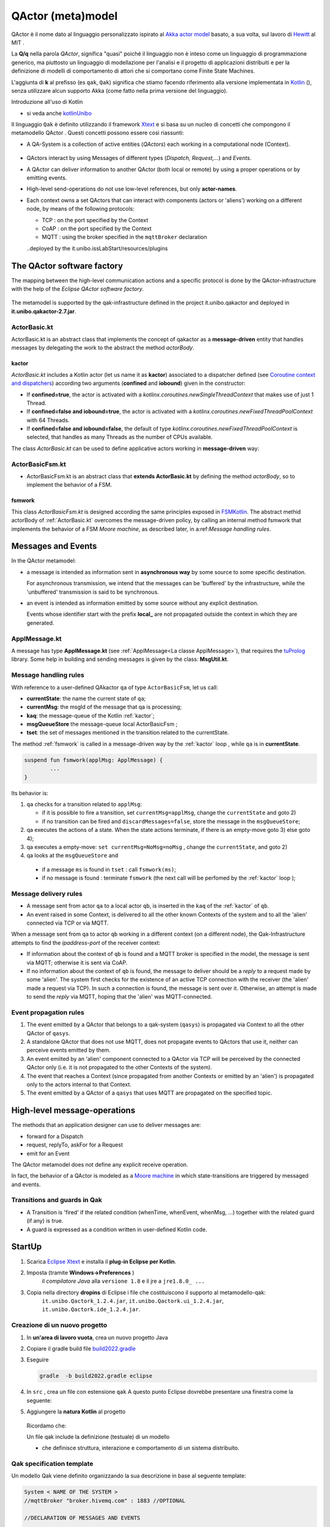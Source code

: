 .. role:: red 
.. role:: blue 
.. role:: remark
.. role:: worktodo

.. _Akka actor model: https://doc.akka.io//docs/akka/current/typed/guide/actors-motivation.html
.. _Hewitt: https://en.wikipedia.org/wiki/Carl_Hewitt#Actor_model
.. _Kotlin: https://kotlinlang.org/
.. _kotlinUnibo: ../../../../../it.unibo.kotlinIntro/userDocs/LabIntroductionToKotlin.html

.. _Eclipse Xtext: https://www.eclipse.org/Xtext/download.html
.. _Qak syntax: ./_static/Qactork.xtext
.. _Uso di Prolog: ./_static/LabQakPrologUsage2021.html
.. _shortcut: ./_static/LabQakPrologUsage2021.html#shortcut
.. _Xtext: https://www.eclipse.org/Xtext/: https://www.eclipse.org/Xtext/
.. _Moore machine: https://it.wikipedia.org/wiki/Macchina_di_Moore
.. _Coroutine context and dispatchers: https://kotlinlang.org/docs/coroutine-context-and-dispatchers.html
.. _FSMKotlin: ./_static/FSMKotlin.html
.. _tuProlog: http://amsacta.unibo.it/5450/7/tuprolog-guide.pdf
.. _PrologUsage: ./_static/LabQakPrologUsage2020.html

.. _Reactive programming: https://en.wikipedia.org/wiki/Reactive_programming
.. _Observer: https://en.wikipedia.org/wiki/Observer_pattern
.. _Iterator: https://en.wikipedia.org/wiki/Iterator_pattern
.. _Functional programming: https://en.wikipedia.org/wiki/Functional_programming

.. _build2022.gradle: ./_static/build2022.gradle

=============================================
QActor (meta)model
=============================================

QActor è il nome dato al linguaggio personalizzato ispirato al `Akka actor model`_ basato, 
a sua volta, sul lavoro di `Hewitt`_ al MIT .

La **Q/q**  nella parola *QActor*, significa "quasi" poiché il linguaggio non è inteso come un linguaggio 
di programmazione generico, ma piuttosto un linguaggio di modellazione per l'analisi e il progetto di applicazioni 
distribuiti e per la definizione di modelli di comportamento di attori 
che si comportano come Finite State Machines.

L'aggiunta di **k** al prefisso (es ``qak``, ``Qak``) significa che stiamo facendo riferimento alla versione 
implementata in `Kotlin`_ (), senza utilizzare alcun supporto Akka (come fatto nella prima versione del linguaggio).

:remark:`Introduzione all'uso di Kotlin`

- si veda anche `kotlinUnibo`_
 
Il linguaggio ``Qak`` è definito utilizzando il framework `Xtext`_  e si basa su un nucleo di concetti 
che compongono il :blue:`metamodello QActor` . Questi concetti possono essere così riassunti:

- A :blue:`QA-System` is a collection of active entities (*QActors*) each working in a 
  computational node (:blue:`Context`).

   .. image::  ./_static/img/Qak/qacontexts.png
      :align: center 
      :width: 40% 

- :blue:`QActors interact` by using :blue:`Messages` of different types (*Dispatch, Request,...*) and *Events*.

- A QActor can deliver information to another QActor (both local or remote) by using a 
  proper operations or by emitting events.

- High-level send-operations do not use low-level references, but only **actor-names**.
   
- Each context owns a set QActors that can interact with components (actors or 'aliens') working on 
  a different node, by means of the following protocols:

  - :blue:`TCP` : on the port specified by the Context
  - :blue:`CoAP` : on the port specified by the Context
  - :blue:`MQTT` : using the broker specified in the ``mqttBroker`` declaration


  
  ..deployed by the it.unibo.issLabStart/resources/plugins

--------------------------------------
The QActor software factory
--------------------------------------

The mapping between the high-level communication actions and a specific protocol 
is done by the QActor-infrastructure with the help of the *Eclipse QActor software factory*. 

   .. image::  ./_static/img/Qak/qakSoftwareFactory.png
      :align: center 
      :width: 70% 


The metamodel is supported by the :blue:`qak-infrastructure` defined in the :blue:`project 
it.unibo.qakactor` and deployed in **it.unibo.qakactor-2.7.jar**.


++++++++++++++++++++++++++++++++++++++
ActorBasic.kt
++++++++++++++++++++++++++++++++++++++


:blue:`ActorBasic.kt` is an abstract class that implements the concept of qakactor as 
a **message-driven** entity that handles messages by delegating the work to the abstract 
the method *actorBody*.

     .. image::  ./_static/img/Qak/ActorBasic.png
      :align: center 
      :width: 50% 

%%%%%%%%%%%%%%%%%%%%%%%%%%%
kactor
%%%%%%%%%%%%%%%%%%%%%%%%%%%

*ActorBasic.kt* includes a Kotlin actor (let us name it as **kactor**) associated to a :blue:`dispatcher` 
defined (see `Coroutine context and dispatchers`_)
according two arguments (**confined** and **iobound**) given in the constructor:

- If **confined=true**, the actor is activated with a *kotlinx.coroutines.newSingleThreadContext*   
  that makes use of just 1 Thread.
- If **confined=false and iobound=true**, the actor is activated with a 
  *kotlinx.coroutines.newFixedThreadPoolContext* with 64 Threads.
- If **confined=false and iobound=false**, the :blue:`default` of type 
  *kotlinx.coroutines.newFixedThreadPoolContext* is selected, that handles as many Threads 
  as the number of CPUs available.

The class *ActorBasic.kt* can be used to define applicative actors working in **message-driven** way:

     .. image::  ./_static/img/Qak/ApplActorBasic.png
      :align: center 
      :width: 50% 



++++++++++++++++++++++++++++++++++++++
ActorBasicFsm.kt
++++++++++++++++++++++++++++++++++++++


- :blue:`ActorBasicFsm.kt` is an abstract class that **extends ActorBasic.kt** by defining 
  the method *actorBody*, so to implement the behavior of a FSM.

     .. image::  ./_static/img/Qak/ApplActorBasicFsm.png
      :align: center 
      :width: 65% 




%%%%%%%%%%%%%%%%%%%%
fsmwork
%%%%%%%%%%%%%%%%%%%%

This class *ActorBasicFsm.kt* is designed according the same principles exposed in 
`FSMKotlin`_. 
The abstract methid actorBody of :ref:`ActorBasic.kt` overcomes the message-driven policy, by calling 
an internal method :blue:`fsmwork` that implements the behavior of a FSM `Moore machine`, as described later, in  
a:ref:`Message handling rules`. 

--------------------------------------
Messages and Events
--------------------------------------


In the QActor metamodel:

- a :blue:`message` is intended as information sent in **asynchronous way** 
  by some source to some specific destination.

  For :blue:`asynchronous` transmission, we intend that the messages can be 'buffered' by the infrastructure, 
  while the 'unbuffered' transmission is said to be :blue:`synchronous`.
  
- an :blue:`event` is intended as information emitted by some source without any explicit destination.

  Events whose identifier start with the prefix **local_** are :blue:`not propagated outside` the context in 
  which they are generated.

+++++++++++++++++++++++++
ApplMessage.kt
+++++++++++++++++++++++++

A  message has type **ApplMessage.kt** (see :ref:`ApplMessage<La classe ApplMessage>`), that requires the `tuProlog`_ library. 
Some help in building and sending messages is given by the class: **MsgUtil.kt**.

++++++++++++++++++++++++++++++++
Message handling rules
++++++++++++++++++++++++++++++++

With reference to a user-defined QAkactor ``qa`` of type ``ActorBasicFsm``, let us call:

- **currentState**: the name the current state of ``qa``;
- **currentMsg**: the msgId of the message that qa is processing;
- **kaq**: the message-queue of the Kotlin :ref:`kactor`;
- **msgQueueStore** the message-queue local ActorBasicFsm ;
- **tset**: the set of messages mentioned in the transition related to the currentState.

.. The messages sent to the actor ``qa``  and events are inserted in the ``kaq``.


The method :ref:`fsmwork` is called in a message-driven way  by the :ref:`kactor` loop , 
while ``qa``  is in **currentState**. 

.. code:: 

	suspend fun fsmwork(applMsg: ApplMessage) {	
		...
	}

Its behavior is:

#. ``qa`` checks for a transition related to ``applMsg``:

   - if it is possible to fire a transition, set ``currentMsg=applMsg``, change the ``currentState`` and goto 2)
   - if no transition can be fired and ``discardMessages=false``, store the message in the ``msgQueueStore``;

#. qa executes the actions of a state.
   When the state actions terminate, if there is an empty-move goto 3) else goto 4);
#. qa executes a empty-move:
   ``set currentMsg=NoMsg=noMsg`` , change the ``currentState``, and goto 2)
#. qa looks at the ``msgQueueStore`` and

  - if a message ``ms`` is found in ``tset`` : call ``fsmwork(ms)``;
  - if no message is found : terminate ``fsmwork`` (the next call will be perfomed by the :ref:`kactor` loop );

++++++++++++++++++++++++++++++++
Message delivery rules
++++++++++++++++++++++++++++++++

- A message sent from actor ``qa`` to a local actor ``qb``, is inserted in the ``kaq`` of the :ref:`kactor` of ``qb``.

- An event raised in some Context, is delivered to all the other known Contexts of the system and to all the 'alien' connected via TCP or via MQTT.


When a message sent from ``qa`` to actor ``qb`` working in a different context (on a different node), 
the Qak-Infrastructure attempts to find the *ipaddress-port* of the receiver context:

- If information about the context of ``qb`` is found and a MQTT broker is specified in the model, 
  the message is sent via MQTT; otherwise it is sent via CoAP.

- If no information about the context of ``qb`` is found, the message to deliver should be a *reply* 
  to a request made by some 'alien'.
  The system first checks for the existence of an active TCP connection with the receiver 
  (the 'alien' made a request via TCP).
  In such a connection is found, the message is sent over it.
  Otherwise, an attempt is made to send the *reply* via MQTT, hoping that the 'alien' was MQTT-connected.






++++++++++++++++++++++++++++++++
Event propagation rules
++++++++++++++++++++++++++++++++

#. The event emitted by a QActor that belongs to a qak-system (``qasys``) is propagated 
   via Context to all the other QActor of ``qasys``.
#. A standalone QActor  that does not use MQTT, does not propagate events to QActors that use it, 
   neither can perceive events emitted by them.
#. An event emiited by an 'alien' component connected to a QActor via TCP will be perceived by 
   the connected QActor only (i.e. it is not propagated to the other Contexts of the system).
#. The event that reaches a Context (since propagated from another Contexts or emitted by an 'alien') 
   is propagated only to the actors internal to that Context.
#. The event emitted by a QActor of a ``qasys`` that uses MQTT are propagated on the specified topic.

--------------------------------------
High-level message-operations
--------------------------------------

The methods that an application designer can use to deliver messages are:

- :blue:`forward` for a Dispatch
- :blue:`request`, :blue:`replyTo`, :blue:`askFor` for a Request
- :blue:`emit` for an Event

:remark:`The QActor metamodel does not define any explicit receive operation.`

In fact, the behavior of a QActor is modeled as a `Moore machine`_ in which state-transitions 
are triggered by messaged and events.





++++++++++++++++++++++++++++++++
Transitions and guards in Qak
++++++++++++++++++++++++++++++++

- A :blue:`Transition` is 'fired' if the related condition (whenTime, whenEvent, whenMsg, ...) 
  together with the related guard (if any) is true.

- A :blue:`guard` is expressed as a condition written in user-defined Kotlin code.

 
--------------------------------------
StartUp
--------------------------------------

#. Scarica `Eclipse Xtext`_   e installa il **plug-in Eclipse per Kotlin**.
#. Imposta (tramite **Windows->Preferences** ) 
      il *compilatore Java* alla ``versione 1.8`` e il jre a ``jre1.8.0_ ...`` 

      .. (``C:\Program Files\Java\jre1.8.0_301``)

#. Copia nella directory **dropins** di Eclipse i file che costituiscono il supporto al metamodello-qak: 
    ``it.unibo.Qactork_1.2.4.jar``, ``it.unibo.Qactork.ui_1.2.4.jar``, ``it.unibo.Qactork.ide_1.2.4.jar``.

+++++++++++++++++++++++++++++++++++++++
Creazione di un nuovo progetto
+++++++++++++++++++++++++++++++++++++++

#. In **un'area di lavoro vuota**, crea un nuovo progetto Java
#. Copiare il gradle build file `build2022.gradle`_ 
#. Eseguire

   .. code::
    
      gradle  -b build2022.gradle eclipse

#. In ``src`` , crea un file con estensione ``qak``
   A questo punto Eclipse dovrebbe presentare una finestra come la seguente:
   
   .. image::  ./_static/img/Qak/qakStarting.png
      :align: center 
      :width: 50% 
#. Aggiungere la **natura Kotlin** al progetto


  Ricordamo che:

  :remark:`Un file qak include la definizione (testuale) di un modello`

  - che definisce :blue:`struttura, interazione e comportamento` di un sistema distribuito.

+++++++++++++++++++++++++++++++++++
Qak specification template
+++++++++++++++++++++++++++++++++++
Un modello Qak viene definito organizzando la sua descrizione in base al seguente template:

.. code:: 

  System < NAME OF THE SYSTEM >
  //mqttBroker "broker.hivemq.com" : 1883 //OPTIONAL 

  //DECLARATION OF MESSAGES AND EVENTS

  //DECLARATION OF CONTEXTS
  Context CTXNAME ip [host="HOSTIP" port=PORTNUM]

  //DECLARATION OF ACTORS

+++++++++++++++++++++++++++++++++++
The Qak syntax
+++++++++++++++++++++++++++++++++++

The syntax of the language is defined in `Qak syntax`_) using the `Xtext`_ framework. Riportiamo alcuni esempi.

%%%%%%%%%%%%%%%%%%%%%%%%%%%%%%
Dichiarazione dei messaggi
%%%%%%%%%%%%%%%%%%%%%%%%%%%%%%

I diversi tipi di messaggio sono dichiarati usando una *sintassi* Prolog-like (si veda `tuProlog`_ ):

.. code::

  Event:    "Event"     name=ID  ":" msg = PHead  ;
  Dispatch: "Dispatch"  name=ID  ":" msg = PHead  ;
  Request:  "Request"   name=ID  ":" msg = PHead  ;
  Reply:    "Reply"     name=ID  ":" msg = PHead  ;

  PHead :	PAtom | PStruct	| PStructRef ;
  ...


%%%%%%%%%%%%%%%%%%%%%%%%%%%%%%
Operazioni di invio-messaggi
%%%%%%%%%%%%%%%%%%%%%%%%%%%%%%

Le operazioni di invio messaggio sono le seguenti:

.. code::

  Forward   : "forward" dest=[QActorDeclaration] 
                        "-m" msgref=[Dispatch] ":" val = PHead ;
  Emit      : "emit" msgref=[Event] ":" val = PHead	;
  Demand    : "request" dest=[QActorDeclaration] 
                        "-m" msgref=[Request]  ":" val = PHead ;
  Answer    : "replyTo" reqref=[Request]  
                        "with"    msgref=[Reply]   ":" val = PHead ;
  ReplyReq  : "askFor"  reqref=[Request]  
                        "request" msgref=[Request] ":" val = PHead ;


--------------------------------------
Primi esempi applicativi
--------------------------------------

Il linguaggio Qak mira a esprimere modelli eseguibili, ma   
**non è completo dal punto di vista computazionale**.  Dunque, parte del comportamento potrebbe talvolta 
dover essere espresso direttamente in Kotlin. Ma occorre non  esagerare l'uso di una tale possibilità.


+++++++++++++++++++++++++++
demonottodo.qak
+++++++++++++++++++++++++++

Questo esempio definisce un attore che, una volta attivato, calcola il numero di Fibonacci di posizione ``7``
usando codice Kotlin.

.. code::  

  System demonottodo
  Context ctxdemonottodo ip [host="localhost" port=8055]

  QActor demonottodo context ctxdemonottodo{
    State s0 initial { 	 
    [#
      fun fibo(n: Int) : Int {
        if( n < 0 ) throw Exception("fibo argument must be >0")
        if( n == 0 || n==1 ) return n
        return fibo(n-1)+fibo(n-2)
      }
      println("---------------------------------------------------- ")
      println("This actor definies its activity completelyin Kotlin")	
      val n = 7
      val v = fibo(n)	
      println("fibo($n)=$v")
      println("----------------------------------------------------- ")
    #]
    }   
  }


++++++++++++++++++++++++++++++++++++++++
demobetter.qak
++++++++++++++++++++++++++++++++++++++++

Per limitare l'uso diretto di codice Kotlin, è opportuno introdurre classi di utilità e invocarne i metodi.

.. code::  

  System demobetter
  Context ctxdemobetter ip [host="localhost" port=8055]

  QActor demobetter context ctxdemobetter{
    [# var n = 7  #] //Global variable 
    State s0 initial { 	 
      [#  ut.outMsg( "fibo($n)=" + ut.fibo(n))    #]
    }   
  }

La utility **ut** potrebbe essere codice scritto in Java o in Kotlin. Se viene definita nel progetto in corso (ad esempio
in una directory :blue:`resource`) è bene sia scritta in Kotlin. Ad esempio:

.. code::  kotlin
 
  object ut {    
    fun fibo(n: Int) : Int {
      if( n < 0 ) throw Exception("fibo argument must be >0")
      if( n == 0 || n==1 ) return n
      var v = fibo(n-1)+fibo(n-2)
      return v
    }   
    fun outMsg( m: String ){
      ColorsOut.outappl(m, ColorsOut.GREEN);
    }
  }  


:remark:`Per usare codice Java, fare ricorso a file jar`

++++++++++++++++++++++++++++++++
demo0.qak
++++++++++++++++++++++++++++++++

Questo esempio descrive un attore che realizza l'automa rappresentato nella figura che segue:

.. image::  ./_static/img/Qak/demoDSL.png
    :align: center 
    :width: 50% 

In accordo alla  `Qak syntax`_, la descrizione del modello inizia con la :ref:`Dichiarazione dei messaggi`
e del Contesto:

.. code::

    System demo0    
      Dispatch msg1 : msg1(ARG)
      Dispatch msg2 : msg2(ARG)  
      Event alarm   : alarm( KIND )    

    Context ctxdemo0 ip[host="localhost" port=8095]

Successivamente vengono definiti gli attori 

.. code::

    QActor demo0 context ctxdemo0{ 
    }

    QActor sender context ctxdemo0{
      ...
    }
    QActor perceiver context ctxdemo0{
      ...
    }

- ``demo0`` : definisce il modello eseguibile del  :ref:`diagramma<demo0.qak>`
- ``sender``: attore che invia i messaggi gestiti da ``demo0`` e genera (opzionalmente) un evento
- ``perceiver``: attore che gestisce gli eventi emessi da ``sender``

%%%%%%%%%%%%%%%%%%%%%%%%%
QActor demo0
%%%%%%%%%%%%%%%%%%%%%%%%%

.. code::

    QActor demo0 context ctxdemo0{ 
      State s0 initial { 	    
        discardMsg Off  //discardMsg On
        //[# sysUtil.logMsgs=true #]
      }     
      Goto s1  	
      State s1{
        printCurrentMessage
      }
      Transition t0 whenMsg msg1 -> s2
                    whenMsg msg2 -> s3 
      State s2{ 
        printCurrentMessage
        onMsg( msg1:msg1(ARG) ){
          println("s2: msg1(${payloadArg(0)})")
          delay 1000  
        }
      }
      Transition t0 whenMsg msg2 -> s3
      State s3{ 
        printCurrentMessage 
        onMsg( msg2:msg2(1) ){ 
          println("s3: msg2(${payloadArg(0)})")
        } 
      }
      Goto s1      
    }

L'attore ``demo0`` mostra l'uso di: 

- :blue:`discardMsg On/Off`: seleziondando ``discardMsg Off`` i messaggi che non sono di interesse 
  in un certo stato vengono conservati, mentre con ``discardMsg On``, essi vengono eliminati.
- :blue:`sysUtil.logMsgs`: crea dei file di log dei messaggi ricevuti  
- :blue:`onMsg( msg:msg(ARG1, ARG2, ...) ){ ... }`` : esegue il body solo se il *messaggio corrente*  
  ha identificatore ``msg`` e se il suo payload 
  può essere **unificato in Prolog** con il template di messaggio definito nella dichiarazione **e**
  con il template specificato in *onMsg*.
- :blue:`payloadArg(N)`: si veda `shortcut`_  (in `Uso di Prolog`_)

 
%%%%%%%%%%%%%%%%%%%%%%%%%
QActor sender
%%%%%%%%%%%%%%%%%%%%%%%%%

Il ``sender`` invia alcuni messaggi e genera un evento se ``emitEvents = true``

.. code::

  QActor sender context ctxdemo0{
  [# var emitEvents = false #]
    State s0 initial { 	
      forward demo0 -m msg1 : msg1(1)
      delay 300
      forward demo0 -m msg1 : msg1(2)
      delay 300
      forward demo0 -m msg2 : msg2(1)		  
      if [# emitEvents #] { 
        emit alarm : alarm( fire )  
      } 
    }    
  }  

%%%%%%%%%%%%%%%%%%%%%%%%%
QActor perceiver
%%%%%%%%%%%%%%%%%%%%%%%%%

Il ``perceiver`` gestisce l'evento ``alarm`` e poi ne attende un altro per un tempo (``timeout``) prefissato .
Se il ``timeout`` scade, l'attore transita nello stato finale.

.. code::

    QActor perceiver context ctxdemo0{
      State s0 initial { 	
        println("perceiver waits ..")
      }
      Transition t0 whenEvent alarm -> s1          
      State s1{
        printCurrentMessage
      }
      Transition t0 whenTime 100 -> s2  
                    whenEvent alarm -> s1    
      State s2{
        printCurrentMessage
        println("BYE")
      }
    } 

Questo esempio evidenzia che:

 - un attore non deve rimanare in attesa perenne di messaggi, in quanto può fare una empty-move 
   dopo un certo tempo (**timeOut**) 
 - lo scadere del *timeOut* provoca l'emissione di un evento, con indentificatore  
   ``local_tout_aaa_sss`` ove ``aaa`` è il nome dell'attore e ``sss`` è  il nome dello stato corrente


%%%%%%%%%%%%%%%%%%%%%%%%%%%%%%%%%%%%%%
Analisi dei risultati
%%%%%%%%%%%%%%%%%%%%%%%%%%%%%%%%%%%%%%


:blue:`Output con discardMsg On` 


.. code::

  //Caso sender: emitEvents = false
  perceiver waits ..
  demo0 in s1 | msg(local_noMsg,event,demo0,none,noMsg,4)
  demo0 in s2 | msg(msg1,dispatch,sender,demo0,msg1(1),10)
  s2:msg1:msg1(1)
  demo0 in s3 | msg(msg2,dispatch,sender,demo0,msg2(1),12)
  s3:msg2:msg2(1)
  demo0 in s1 | msg(local_noMsg,event,demo0,none,noMsg,4)

Questo caso evidenzia anche che:

 - una empty-move è realizzata con emissione di un evento ``local_noMsg`` 
 - una empty-move non crea indicazioni sui messaggi da elaborare: i messaggi in arrivo 
   sono memorizzati in :ref:`msgQueueStore<Message handling rules>`

.. code::

  //Caso sender: emitEvents = true
  perceiver waits ..
  demo0 in s1 | msg(local_noMsg,event,demo0,none,noMsg,4)
  demo0 in s2 | msg(msg1,dispatch,sender,demo0,msg1(1),10)
  s2:msg1:msg1(1)
  perceiver in s1 | msg(alarm,event,sender,none,alarm(fire),13)
  perceiver in s3 | msg(local_tout_perceiver_s1,event,timer,none,local_tout_perceiver_s1,14)
  BYE
  demo0 in s3 | msg(msg2,dispatch,sender,demo0,msg2(1),12)
  s3:msg2:msg2(1)
  demo0 in s1 | msg(local_noMsg,event,demo0,none,noMsg,4)


Questo esempio evidenzia che:

  - lo scadere del *timeOut* provoca l'emissione di un evento, con indentificatore  ``local_tout_perceiver_s1``.


:blue:`Output con discardMsg Off` 

.. code::

   //Caso sender: emitEvents = false
  perceiver waits ..
  demo0 in s1 | msg(local_noMsg,event,demo0,none,noMsg,4)
  demo0 in s2 | msg(msg1,dispatch,sender,demo0,msg1(1),10)
  s2:msg1:msg1(1)
  %%%  ActorBasicFsm demo0 |  
     added msg(msg1,dispatch,sender,demo0,msg1(2),11) in msgQueueStore
  demo0 in s3 | msg(msg2,dispatch,sender,demo0,msg2(1),12)
  s3:msg2:msg2(1)
  demo0 in s1 | msg(local_noMsg,event,demo0,none,noMsg,4)
  demo0 in s2 | msg(msg1,dispatch,sender,demo0,msg1(2),11)
  s2:msg1:msg1(2)



.. sentinel.qak

.. demoReq.qak

.. demoAskfor.qak

.. demoStreams.qak

.. Coded Qak


--------------------------------------
Actors as streams
--------------------------------------

`Reactive programming`_ is a combination of the best ideas from the `Observer`_ pattern, the `Iterator`_ pattern, 
and `Functional programming`_.

In `Reactive programming`_, un consumatore reagisce ai dati non appena arrivano, con la capacità
anche di *propagare le modifiche come eventi* agli osservatori registrati.

Un QAkActor può lavorare come un produttore osservabile di dati; può essere *osservato da altri attori* che si
'iscrivono' presso di lui.
Ciascun sottoscrittore elaborerà i dati 'in parallelo' con gli altri e potrà a sua volta funzionare come osservabile.

.. image::  ./_static/img/Robot22/sonarpipenano.png 
  :align: center 
  :width: 75%

.. code:: Java

    abstract class  ActorBasic( ... ) {
    protected val subscribers = mutableListOf()

        fun subscribe( a : ActorBasic) : ActorBasic {
            subscribers.add(a)
            return a
        }
        fun subscribeLocalActor( actorName : String) : ActorBasic {
            val a = sysUtil.getActor(actorName)
            if( a != null  ){ subscribers.add(a); return a}
        }
        fun unsubscribe( a : ActorBasic) {
            subscribers.remove(a)
        }

        suspend fun emitLocalStreamEvent(v: ApplMessage ){
            subscribers.forEach { it.actor.send(v) }
        }



Per un esempio si veda :ref:`basicrobot22<BasicRobot22: comandi>`